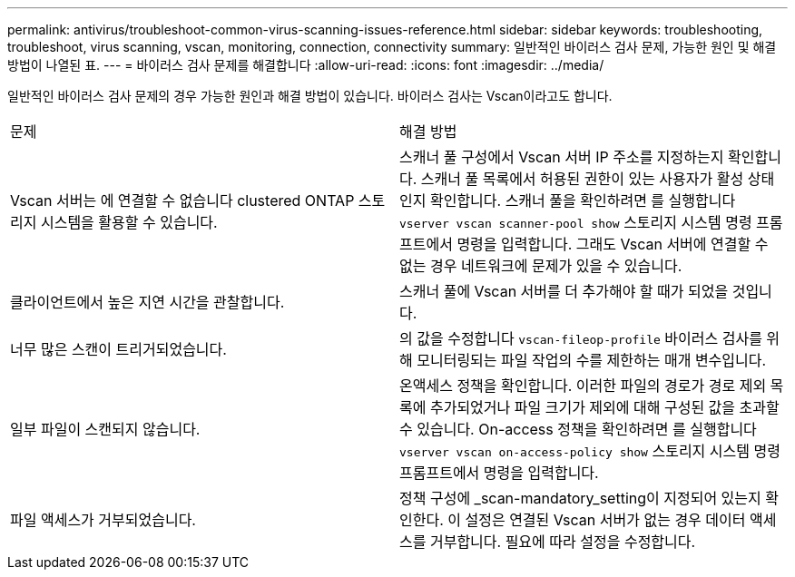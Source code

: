 ---
permalink: antivirus/troubleshoot-common-virus-scanning-issues-reference.html 
sidebar: sidebar 
keywords: troubleshooting, troubleshoot, virus scanning, vscan, monitoring, connection, connectivity 
summary: 일반적인 바이러스 검사 문제, 가능한 원인 및 해결 방법이 나열된 표. 
---
= 바이러스 검사 문제를 해결합니다
:allow-uri-read: 
:icons: font
:imagesdir: ../media/


[role="lead"]
일반적인 바이러스 검사 문제의 경우 가능한 원인과 해결 방법이 있습니다. 바이러스 검사는 Vscan이라고도 합니다.

|===


| 문제 | 해결 방법 


 a| 
Vscan 서버는 에 연결할 수 없습니다
clustered ONTAP 스토리지 시스템을 활용할 수 있습니다.
 a| 
스캐너 풀 구성에서 Vscan 서버 IP 주소를 지정하는지 확인합니다. 스캐너 풀 목록에서 허용된 권한이 있는 사용자가 활성 상태인지 확인합니다. 스캐너 풀을 확인하려면 를 실행합니다 `vserver vscan scanner-pool show` 스토리지 시스템 명령 프롬프트에서 명령을 입력합니다. 그래도 Vscan 서버에 연결할 수 없는 경우 네트워크에 문제가 있을 수 있습니다.



 a| 
클라이언트에서 높은 지연 시간을 관찰합니다.
 a| 
스캐너 풀에 Vscan 서버를 더 추가해야 할 때가 되었을 것입니다.



 a| 
너무 많은 스캔이 트리거되었습니다.
 a| 
의 값을 수정합니다 `vscan-fileop-profile` 바이러스 검사를 위해 모니터링되는 파일 작업의 수를 제한하는 매개 변수입니다.



 a| 
일부 파일이 스캔되지 않습니다.
 a| 
온액세스 정책을 확인합니다. 이러한 파일의 경로가 경로 제외 목록에 추가되었거나 파일 크기가 제외에 대해 구성된 값을 초과할 수 있습니다. On-access 정책을 확인하려면 를 실행합니다 `vserver vscan on-access-policy show` 스토리지 시스템 명령 프롬프트에서 명령을 입력합니다.



 a| 
파일 액세스가 거부되었습니다.
 a| 
정책 구성에 _scan-mandatory_setting이 지정되어 있는지 확인한다. 이 설정은 연결된 Vscan 서버가 없는 경우 데이터 액세스를 거부합니다. 필요에 따라 설정을 수정합니다.

|===